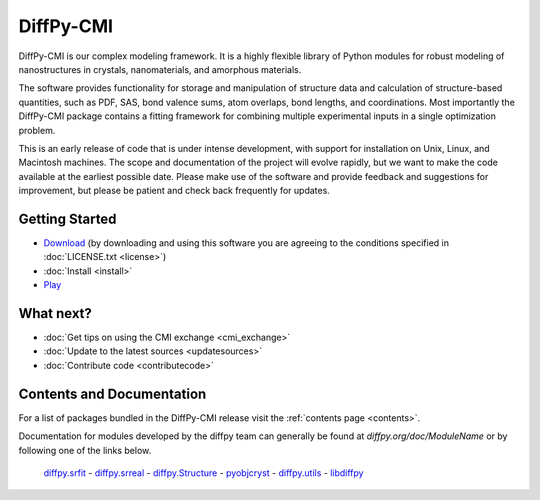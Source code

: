 ##########
DiffPy-CMI
##########

DiffPy-CMI is our complex modeling framework. It is a highly flexible
library of Python modules for robust modeling of nanostructures in
crystals, nanomaterials, and amorphous materials.

The software provides functionality for storage and manipulation of
structure data and calculation of structure-based quantities, such as
PDF, SAS, bond valence sums, atom overlaps, bond lengths, and
coordinations. Most importantly the DiffPy-CMI package contains a
fitting framework for combining multiple experimental inputs in a single
optimization problem.

This is an early release of code that is under intense development, with
support for installation on Unix, Linux, and Macintosh machines.  The
scope and documentation of the project will evolve rapidly, but we want
to make the code available at the earliest possible date. Please make
use of the software and provide feedback and suggestions for
improvement, but please be patient and check back frequently for
updates.



.. figure:: ../../images/diffpycmi_screenshot.png
   :align: center



Getting Started
===============

* `Download <https://github.com/diffpy/diffpy-release/releases/tag/v1.0a1>`_ 
  (by downloading and using this software you are agreeing to the 
  conditions specified in :doc:`LICENSE.txt <license>`)

* :doc:`Install <install>`

* `Play <https://github.com/diffpy/cmi_exchange#cmi-exchange>`_



What next?
==========

* :doc:`Get tips on using the CMI exchange <cmi_exchange>`

* :doc:`Update to the latest sources <updatesources>`

* :doc:`Contribute code <contributecode>`


Contents and Documentation
==========================

For a list of packages bundled in the DiffPy-CMI release visit the
:ref:`contents page <contents>`.

Documentation for modules developed by the diffpy team can generally be
found at *diffpy.org/doc/ModuleName* or by following one of the links
below.

   `diffpy.srfit`_ -
   `diffpy.srreal`_ -
   `diffpy.Structure`_ -
   `pyobjcryst`_ -
   `diffpy.utils`_ -
   `libdiffpy`_

.. _diffpy.srfit: ../../doc/srfit/

.. _diffpy.srreal: ../../doc/srreal/

.. _diffpy.Structure: ../../doc/Structure/

.. _diffpy.utils: ../../doc/utils/

.. _pyobjcryst: ../../doc/pyobjcryst/

.. _libdiffpy: ../../doc/libdiffpy/
